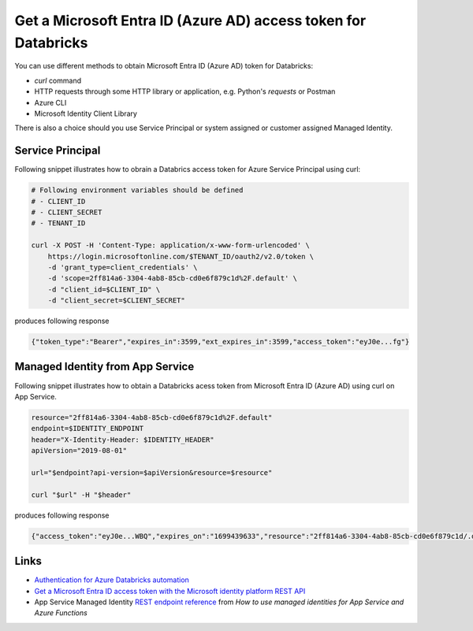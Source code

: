 Get a Microsoft Entra ID (Azure AD) access token for Databricks
==========================================================================

You can use different methods to obtain Microsoft Entra ID (Azure AD) token for Databricks:

- `curl` command
- HTTP requests through some HTTP library or application, e.g. Python's `requests` or Postman
- Azure CLI
- Microsoft Identity Client Library

There is also a choice should you use Service Principal or system assigned or customer assigned Managed Identity.

Service Principal
~~~~~~~~~~~~~~~~~~~~~~~~~~~~~~~~~

Following snippet illustrates how to obrain a Databrics access token for Azure Service Principal using curl:

.. code-block:: bash

    # Following environment variables should be defined
    # - CLIENT_ID
    # - CLIENT_SECRET
    # - TENANT_ID

    curl -X POST -H 'Content-Type: application/x-www-form-urlencoded' \
        https://login.microsoftonline.com/$TENANT_ID/oauth2/v2.0/token \
        -d 'grant_type=client_credentials' \
        -d 'scope=2ff814a6-3304-4ab8-85cb-cd0e6f879c1d%2F.default' \
        -d "client_id=$CLIENT_ID" \
        -d "client_secret=$CLIENT_SECRET"

produces following response

.. code-block:: json

    {"token_type":"Bearer","expires_in":3599,"ext_expires_in":3599,"access_token":"eyJ0e...fg"}


Managed Identity from App Service
~~~~~~~~~~~~~~~~~~~~~~~~~~~~~~~~~~~~~

Following snippet illustrates how to obtain a Databricks acess token from Microsoft Entra ID (Azure AD) using curl on App Service.

.. code-block:: bash

    resource="2ff814a6-3304-4ab8-85cb-cd0e6f879c1d%2F.default"
    endpoint=$IDENTITY_ENDPOINT
    header="X-Identity-Header: $IDENTITY_HEADER"
    apiVersion="2019-08-01"

    url="$endpoint?api-version=$apiVersion&resource=$resource"

    curl "$url" -H "$header"

produces following response

.. code-block:: json

    {"access_token":"eyJ0e...WBQ","expires_on":"1699439633","resource":"2ff814a6-3304-4ab8-85cb-cd0e6f879c1d/.default","token_type":"Bearer","client_id":"00000000-0000-0000-0000-000000000000"}

Links
~~~~~~

- `Authentication for Azure Databricks automation <https://learn.microsoft.com/en-us/azure/databricks/dev-tools/auth>`__
- `Get a Microsoft Entra ID access token with the Microsoft identity platform REST API <https://learn.microsoft.com/en-us/azure/databricks/dev-tools/service-prin-aad-token#--get-a-microsoft-entra-id-access-token-with-the-microsoft-identity-platform-rest-api>`__
- App Service Managed Identity `REST endpoint reference <https://learn.microsoft.com/en-us/azure/app-service/overview-managed-identity?tabs=portal%2Chttp#rest-endpoint-reference>`__ from *How to use managed identities for App Service and Azure Functions*


.. - `Trigger Databricks job via RestApi using oAuth(AAD) <https://anupamchand.medium.com/trigger-databricks-job-via-restapi-using-oauth-aad-671d8597b97d>`__
.. - `Trigger a spark job on Databricks using Rest API <https://anupamchand.medium.com/trigger-a-spark-job-on-databricks-using-rest-api-940227616768>`__
